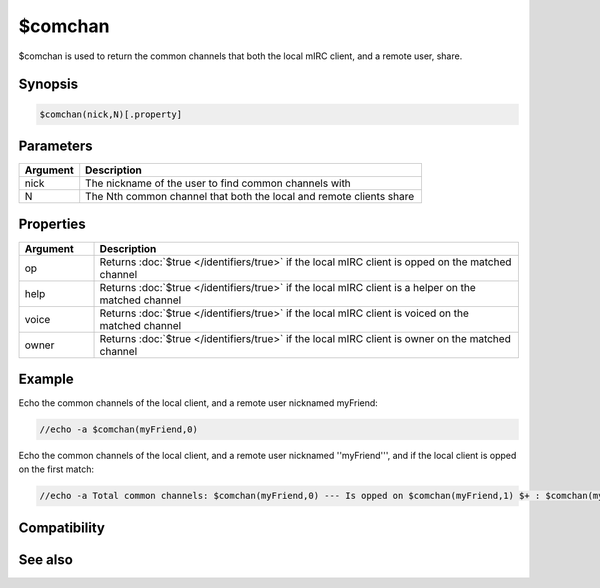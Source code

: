 $comchan
========

$comchan is used to return the common channels that both the local mIRC client, and a remote user, share.

Synopsis
--------

.. code:: text

    $comchan(nick,N)[.property]

Parameters
----------

.. list-table::
    :widths: 15 85
    :header-rows: 1

    * - Parameter
      - Description

.. list-table::
    :widths: 15 85
    :header-rows: 1

    * - Argument
      - Description
    * - nick
      - The nickname of the user to find common channels with
    * - N
      - The Nth common channel that both the local and remote clients share

Properties
----------

.. list-table::
    :widths: 15 85
    :header-rows: 1

    * - Property
      - Description

.. list-table::
    :widths: 15 85
    :header-rows: 1

    * - Argument
      - Description
    * - op
      - Returns :doc:`$true </identifiers/true>` if the local mIRC client is opped on the matched channel
    * - help
      - Returns :doc:`$true </identifiers/true>` if the local mIRC client is a helper on the matched channel
    * - voice
      - Returns :doc:`$true </identifiers/true>` if the local mIRC client is voiced on the matched channel
    * - owner
      - Returns :doc:`$true </identifiers/true>` if the local mIRC client is owner on the matched channel

Example
-------

Echo the common channels of the local client, and a remote user nicknamed myFriend:

.. code:: text

    //echo -a $comchan(myFriend,0)

Echo the common channels of the local client, and a remote user nicknamed ''myFriend''', and if the local client is opped on the first match:

.. code:: text

    //echo -a Total common channels: $comchan(myFriend,0) --- Is opped on $comchan(myFriend,1) $+ : $comchan(myFriend,1).op

Compatibility
-------------

.. compatibility:: 5.0

See also
--------

.. hlist::
    :columns: 4

    * :doc:`$channel </identifiers/channel>`
    * :doc:`$nick </identifiers/nick>`

